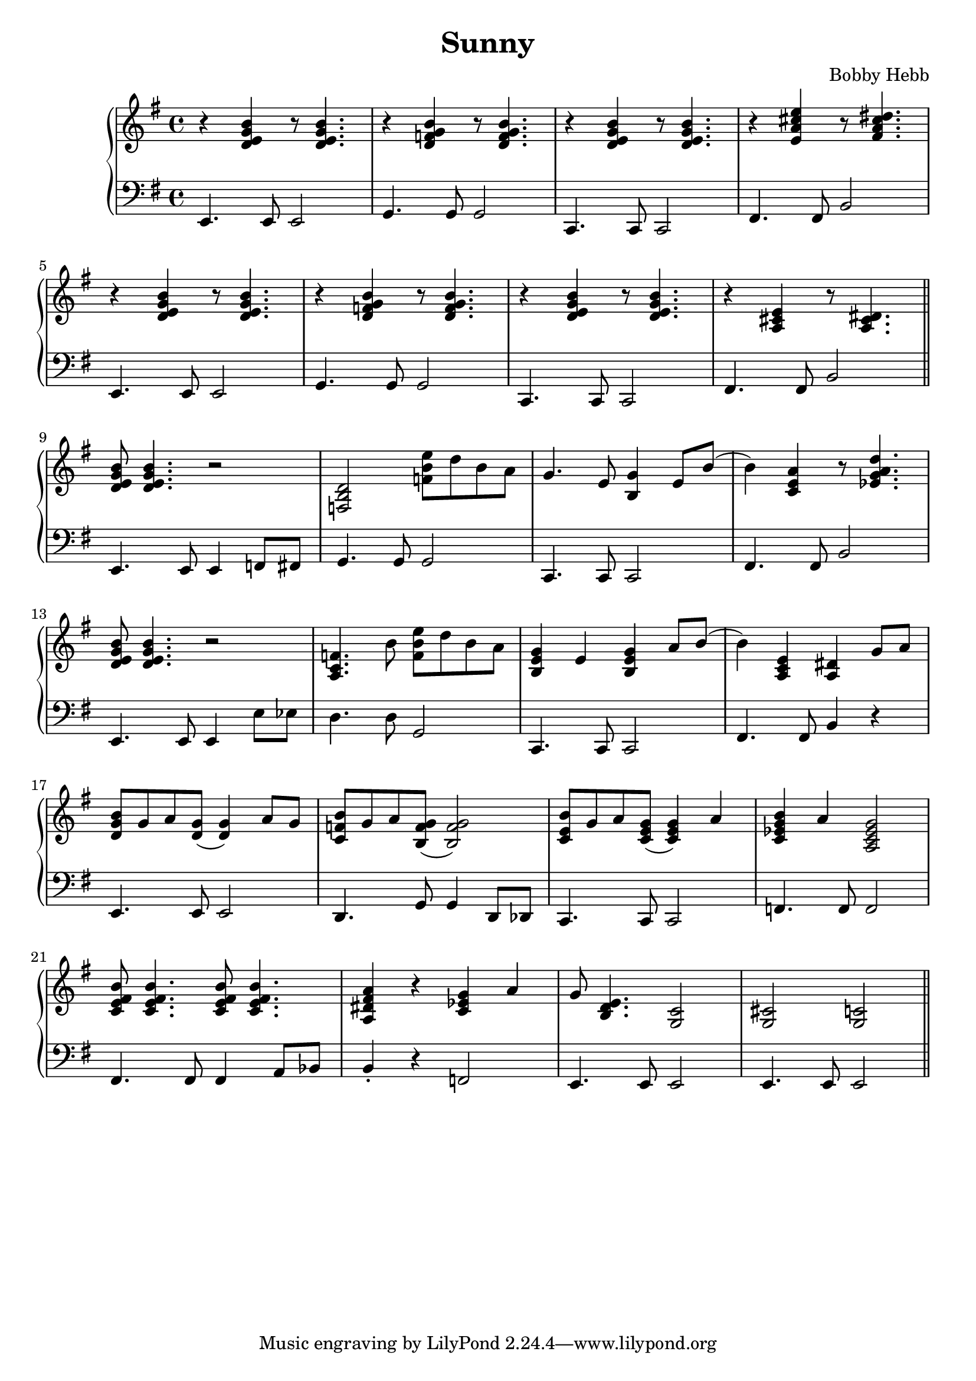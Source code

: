 \version "2.22.2"

\header {
  title = "Sunny"
  composer = "Bobby Hebb"
}

intro = {
  r <d' e g b> r8 <d e g b>4. |
  e,4.         e8 e2          |

  r4 <d f g b> r8 <d f g b>4. |
  g4. g8 g2 |

  r4 <d e g b> r8 <d e g b>4. |
  c,4. c8 c2 |

  r4 <e a cis e> r8 <fis a cis dis>4. |
  fis4. fis8 b2 |

  \break

  r4 <d e g b> r8 <d e g b>4. |
  e,4. e8 e2 |

  r4 <d f g b> r8 <d f g b>4. |
  g4. g8 g2 |

  r4 <d e g b> r8 <d e g b>4. |
  c,4. c8 c2 |

  r4 <a cis e> r8 <a cis dis>4. |
  fis4. fis8 b2 |

  \bar "||"  \break
}

partA = {
  <d e g b>8 <d e g b>4. r2 |
  e,4. e8 e4 f8 fis8 |

  <f, b d>2 <f' b e>8 d'8 b8 a8 |
  g4. g8 g2 |

  g4. e8 <b g'>4 e8 b'8( |
  c,4. c8 c2 |

  b4) <c, e a>4 r8 <ees g a d>4. |
  fis4. fis8 b2 |

  \break

  <d e g b>8 <d e g b>4. r2 |
  e,4. e8 e4 e'8 ees8 |

  <a c f>4. b'8 <f b e>8 d'8 b8 a8 |
  d4. d8 g,2 |

  <b, e g>4 e4 <b e g>4 a'8 b8( |
  c,4. c8 c2 |

  b4) <a, c e>4 <a dis>4 g'8 a8 |
  fis4. fis8 b4 r4 |

  \break

}

partB = {
  <d, g b>8 g8 a8 <d, g>8( <d g>4) a'8 g8 |
  e,4.             e8      e2             |

  <c, f b>8 g'8 a8 <b, f' g>8( <b f' g>2)   |
  d4.           g8 g4               d8 des8 |

  <c e b'>8 g'8 a8 <c, e g>8( <c e g>4) a' |
  c4.              c8         c2           |

  <c, ees g b>4 a'4 <a, c ees g>2 |
  f4.            f8 f2            |

  \break

  <c e fis b>8 <c e fis b>4. <c e fis b>8 <c e fis b>4. |
  fis4.                 fis8 fis4                       a8 bes8 |

  <a dis fis a>4 r4 <c ees g>4 a'4  |
  b4-\staccato     r4 f2            |

  g8 <b, d e>4. <g c>2 |
  e4.          e8 e2   |

  <g cis>2   <g c>2 |
  e4.     e8 e2     |

  \bar "||" \break
}

\parallelMusic rh,lh {
  \intro
  \partA
  \partB
}

\score {
  \new PianoStaff <<
                                % \chords { e1:m }
                                % \new ChordNames {
                                % \set chordChanges = ##t
                                % \chordmode { e1:m g1:m }
                                % }

    \new Staff {
      \clef "treble" \key e \minor
      \relative c {
        \rh
      }
    }

    \new Staff {
      \clef "bass" \key e \minor
      \relative c {
        \lh
      }
    }
  >>

                                % \midi {}
}